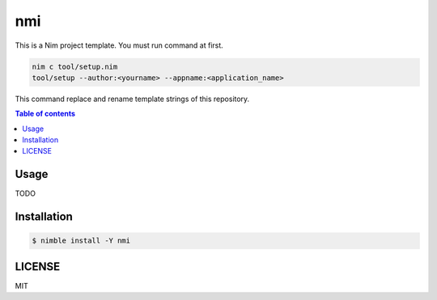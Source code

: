 ====
nmi
====

|nimble-version| |nimble-install| |gh-actions|

|demo_1|

This is a Nim project template.
You must run command at first.

.. code-block:: shell

   nim c tool/setup.nim
   tool/setup --author:<yourname> --appname:<application_name>

This command replace and rename template strings of this repository.

.. contents:: Table of contents

Usage
=====

TODO

Installation
============

.. code-block:: shell

   $ nimble install -Y nmi

LICENSE
=======

MIT

.. |gh-actions| image:: https://github.com/jiro4989/nmi/workflows/build/badge.svg
   :target: https://github.com/jiro4989/nmi/actions
.. |nimble-version| image:: https://nimble.directory/ci/badges/nmi/version.svg
   :target: https://nimble.directory/ci/badges/nmi/nimdevel/output.html
.. |nimble-install| image:: https://nimble.directory/ci/badges/nmi/nimdevel/status.svg
   :target: https://nimble.directory/ci/badges/nmi/nimdevel/output.html
.. |demo_1| image:: ./docs/demo_1.gif
